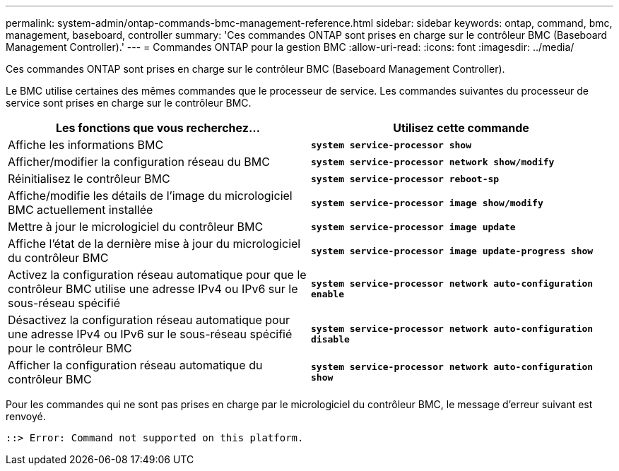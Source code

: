 ---
permalink: system-admin/ontap-commands-bmc-management-reference.html 
sidebar: sidebar 
keywords: ontap, command, bmc, management, baseboard, controller 
summary: 'Ces commandes ONTAP sont prises en charge sur le contrôleur BMC (Baseboard Management Controller).' 
---
= Commandes ONTAP pour la gestion BMC
:allow-uri-read: 
:icons: font
:imagesdir: ../media/


[role="lead"]
Ces commandes ONTAP sont prises en charge sur le contrôleur BMC (Baseboard Management Controller).

Le BMC utilise certaines des mêmes commandes que le processeur de service. Les commandes suivantes du processeur de service sont prises en charge sur le contrôleur BMC.

|===
| Les fonctions que vous recherchez... | Utilisez cette commande 


 a| 
Affiche les informations BMC
 a| 
`*system service-processor show*`



 a| 
Afficher/modifier la configuration réseau du BMC
 a| 
`*system service-processor network show/modify*`



 a| 
Réinitialisez le contrôleur BMC
 a| 
`*system service-processor reboot-sp*`



 a| 
Affiche/modifie les détails de l'image du micrologiciel BMC actuellement installée
 a| 
`*system service-processor image show/modify*`



 a| 
Mettre à jour le micrologiciel du contrôleur BMC
 a| 
`*system service-processor image update*`



 a| 
Affiche l'état de la dernière mise à jour du micrologiciel du contrôleur BMC
 a| 
`*system service-processor image update-progress show*`



 a| 
Activez la configuration réseau automatique pour que le contrôleur BMC utilise une adresse IPv4 ou IPv6 sur le sous-réseau spécifié
 a| 
`*system service-processor network auto-configuration enable*`



 a| 
Désactivez la configuration réseau automatique pour une adresse IPv4 ou IPv6 sur le sous-réseau spécifié pour le contrôleur BMC
 a| 
`*system service-processor network auto-configuration disable*`



 a| 
Afficher la configuration réseau automatique du contrôleur BMC
 a| 
`*system service-processor network auto-configuration show*`

|===
Pour les commandes qui ne sont pas prises en charge par le micrologiciel du contrôleur BMC, le message d'erreur suivant est renvoyé.

[listing]
----
::> Error: Command not supported on this platform.
----